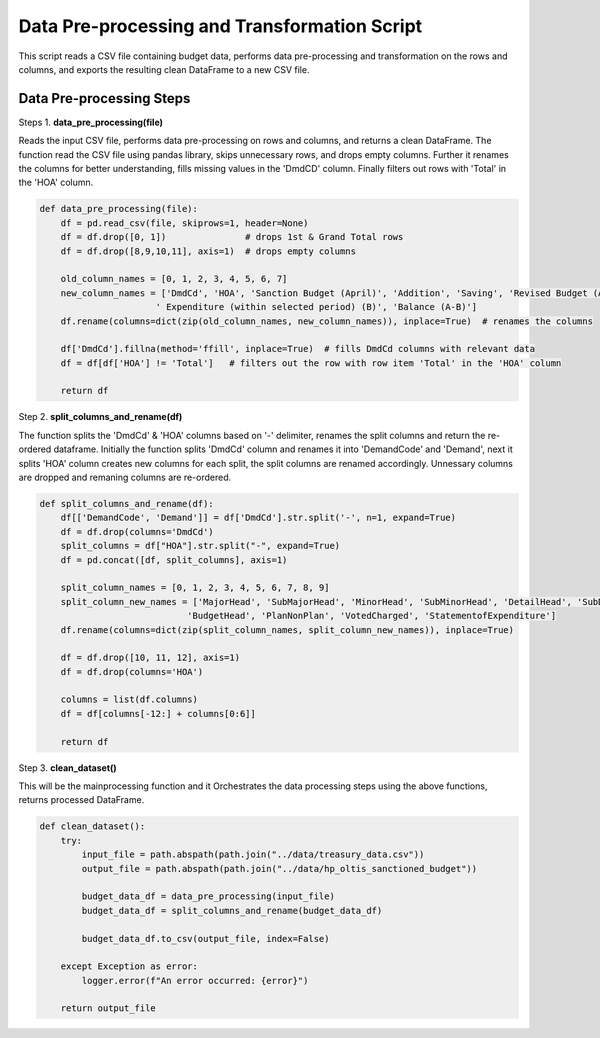 
Data Pre-processing and Transformation Script
============================================

This script reads a CSV file containing budget data, performs data pre-processing and transformation on the rows and columns, and exports the resulting clean DataFrame to a new CSV file.


Data Pre-processing Steps
--------------------------

Steps 1. **data_pre_processing(file)**

Reads the input CSV file, performs data pre-processing on rows and columns, and returns a clean DataFrame.
The function read the CSV file using pandas library, skips unnecessary rows, and drops empty columns. Further it renames the columns for better understanding, fills missing values in the 'DmdCD' column. Finally filters out rows with 'Total' in the 'HOA' column.

.. code-block:: python

    def data_pre_processing(file):  
        df = pd.read_csv(file, skiprows=1, header=None)
        df = df.drop([0, 1])               # drops 1st & Grand Total rows
        df = df.drop([8,9,10,11], axis=1)  # drops empty columns

        old_column_names = [0, 1, 2, 3, 4, 5, 6, 7]
        new_column_names = ['DmdCd', 'HOA', 'Sanction Budget (April)', 'Addition', 'Saving', 'Revised Budget (A)',
                          ' Expenditure (within selected period) (B)', 'Balance (A-B)']
        df.rename(columns=dict(zip(old_column_names, new_column_names)), inplace=True)  # renames the columns 
  
        df['DmdCd'].fillna(method='ffill', inplace=True)  # fills DmdCd columns with relevant data
        df = df[df['HOA'] != 'Total']   # filters out the row with row item 'Total' in the 'HOA' column 

        return df

Step 2. **split_columns_and_rename(df)**

The function splits the 'DmdCd' & 'HOA' columns based on  '-' delimiter, renames the split columns and return the re-ordered dataframe. Initially the function splits 'DmdCd' column and renames it into 'DemandCode' and 'Demand', next it splits 'HOA' column creates new columns for each split, the split columns are renamed accordingly. Unnessary columns are dropped and remaning columns are re-ordered.

.. code-block:: python

    def split_columns_and_rename(df):
        df[['DemandCode', 'Demand']] = df['DmdCd'].str.split('-', n=1, expand=True)
        df = df.drop(columns='DmdCd')
        split_columns = df["HOA"].str.split("-", expand=True)  
        df = pd.concat([df, split_columns], axis=1)
  
        split_column_names = [0, 1, 2, 3, 4, 5, 6, 7, 8, 9]
        split_column_new_names = ['MajorHead', 'SubMajorHead', 'MinorHead', 'SubMinorHead', 'DetailHead', 'SubDetailHead',
                                'BudgetHead', 'PlanNonPlan', 'VotedCharged', 'StatementofExpenditure']  
        df.rename(columns=dict(zip(split_column_names, split_column_new_names)), inplace=True)
  
        df = df.drop([10, 11, 12], axis=1)
        df = df.drop(columns='HOA')
  
        columns = list(df.columns)            
        df = df[columns[-12:] + columns[0:6]] 
  
        return df

Step 3. **clean_dataset()**

This will be the mainprocessing function and it Orchestrates the data processing steps using the above functions, returns processed DataFrame.

.. code-block:: python

    def clean_dataset():
        try:
            input_file = path.abspath(path.join("../data/treasury_data.csv"))
            output_file = path.abspath(path.join("../data/hp_oltis_sanctioned_budget"))
       
            budget_data_df = data_pre_processing(input_file)
            budget_data_df = split_columns_and_rename(budget_data_df)
     
            budget_data_df.to_csv(output_file, index=False)
  
        except Exception as error:
            logger.error(f"An error occurred: {error}")
          
        return output_file

